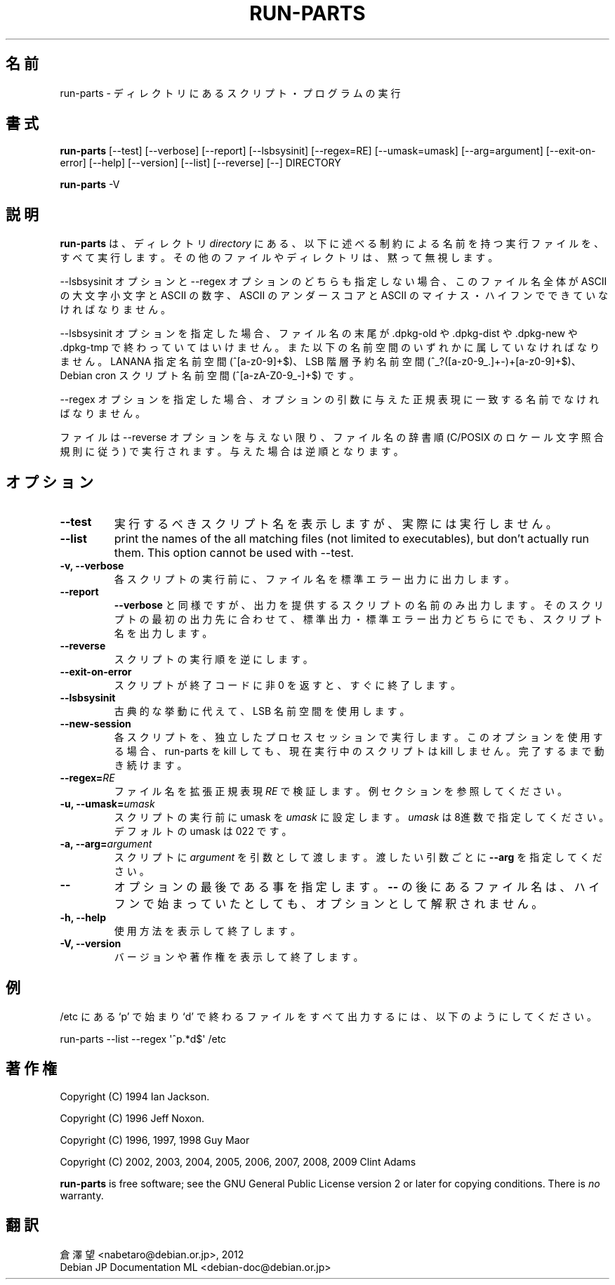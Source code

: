 .\" Hey, Emacs!  This is an -*- nroff -*- source file.
.\" Build-from-directory and this manpage are Copyright 1994 by Ian Jackson.
.\" Changes to this manpage are Copyright 1996 by Jeff Noxon.
.\" More
.\"
.\" This is free software; see the GNU General Public Licence version 2
.\" or later for copying conditions.  There is NO warranty.
.\"*******************************************************************
.\"
.\" This file was generated with po4a. Translate the source file.
.\"
.\"*******************************************************************
.TH RUN\-PARTS 8 "27 Jun 2012" Debian 
.SH 名前
run\-parts \- ディレクトリにあるスクリプト・プログラムの実行
.SH 書式
.PP
\fBrun\-parts\fP [\-\-test] [\-\-verbose] [\-\-report] [\-\-lsbsysinit] [\-\-regex=RE]
[\-\-umask=umask] [\-\-arg=argument] [\-\-exit\-on\-error] [\-\-help] [\-\-version]
[\-\-list] [\-\-reverse] [\-\-] DIRECTORY
.PP
\fBrun\-parts\fP \-V
.SH 説明
.PP
\fBrun\-parts\fP は、ディレクトリ \fIdirectory\fP
にある、以下に述べる制約による名前を持つ実行ファイルを、すべて実行します。その他のファイルやディレクトリは、黙って無視します。

\-\-lsbsysinit オプションと \-\-regex オプションのどちらも指定しない場合、このファイル名全体が ASCII の大文字小文字と
ASCII の数字、ASCII のアンダースコアと ASCII のマイナス・ハイフンでできていなければなりません。

\-\-lsbsysinit オプションを指定した場合、ファイル名の末尾が .dpkg\-old や .dpkg\-dist や .dpkg\-new や
\&.dpkg\-tmp で終わっていてはいけません。また以下の名前空間のいずれかに属していなければなりません。LANANA 指定名前空間
(^[a\-z0\-9]+$)、LSB 階層予約名前空間 (^_?([a\-z0\-9_.]+\-)+[a\-z0\-9]+$)、Debian cron
スクリプト名前空間 (^[a\-zA\-Z0\-9_\-]+$) です。

\-\-regex オプションを指定した場合、オプションの引数に与えた正規表現に一致する名前でなければなりません。

ファイルは \-\-reverse オプションを与えない限り、ファイル名の辞書順 (C/POSIX のロケール文字照合規則に従う)
で実行されます。与えた場合は逆順となります。

.SH オプション
.TP 
\fB\-\-test\fP
実行するべきスクリプト名を表示しますが、実際には実行しません。
.TP 
\fB\-\-list\fP
print the names of the all matching files (not limited to executables), but
don't actually run them.  This option cannot be used with \-\-test.
.TP 
\fB\-v, \-\-verbose\fP
各スクリプトの実行前に、ファイル名を標準エラー出力に出力します。
.TP 
\fB\-\-report\fP
\fB\-\-verbose\fP
と同様ですが、出力を提供するスクリプトの名前のみ出力します。そのスクリプトの最初の出力先に合わせて、標準出力・標準エラー出力どちらにでも、スクリプト名を出力します。
.TP 
\fB\-\-reverse\fP
スクリプトの実行順を逆にします。
.TP 
\fB\-\-exit\-on\-error\fP
スクリプトが終了コードに非 0 を返すと、すぐに終了します。
.TP 
\fB\-\-lsbsysinit\fP
古典的な挙動に代えて、LSB 名前空間を使用します。
.TP 
\fB\-\-new\-session\fP
各スクリプトを、独立したプロセスセッションで実行します。このオプションを使用する場合、run\-parts を kill しても、現在実行中のスクリプトは
kill しません。完了するまで動き続けます。
.TP 
\fB\-\-regex=\fP\fIRE\fP
ファイル名を拡張正規表現 \fIRE\fP で検証します。例セクションを参照してください。
.TP 
\fB\-u, \-\-umask=\fP\fIumask\fP
スクリプトの実行前に umask を \fIumask\fP に設定します。\fIumask\fP は8進数で指定してください。デフォルトの umask は 022
です。
.TP 
\fB\-a, \-\-arg=\fP\fIargument\fP
スクリプトに  \fIargument\fP を引数として渡します。渡したい引数ごとに \fB\-\-arg\fP を指定してください。
.TP 
\fB\-\-\fP
オプションの最後である事を指定します。\fB\-\-\fP の後にあるファイル名は、ハイフンで始まっていたとしても、オプションとして解釈されません。
.TP 
\fB\-h, \-\-help\fP
使用方法を表示して終了します。
.TP 
\fB\-V, \-\-version\fP
バージョンや著作権を表示して終了します。

.SH 例
.P
/etc にある `p' で始まり `d' で終わるファイルをすべて出力するには、以下のようにしてください。
.P
run\-parts \-\-list \-\-regex \[aq]^p.*d$\[aq] /etc

.SH 著作権
.P
Copyright (C) 1994 Ian Jackson.
.P
Copyright (C) 1996 Jeff Noxon.
.P
Copyright (C) 1996, 1997, 1998 Guy Maor
.P
Copyright (C) 2002, 2003, 2004, 2005, 2006, 2007, 2008, 2009 Clint Adams

\fBrun\-parts\fP is free software; see the GNU General Public License version 2
or later for copying conditions.  There is \fIno\fP warranty.
.SH 翻訳
倉澤 望 <nabetaro@debian.or.jp>, 2012
.br
Debian JP Documentation ML <debian-doc@debian.or.jp>

